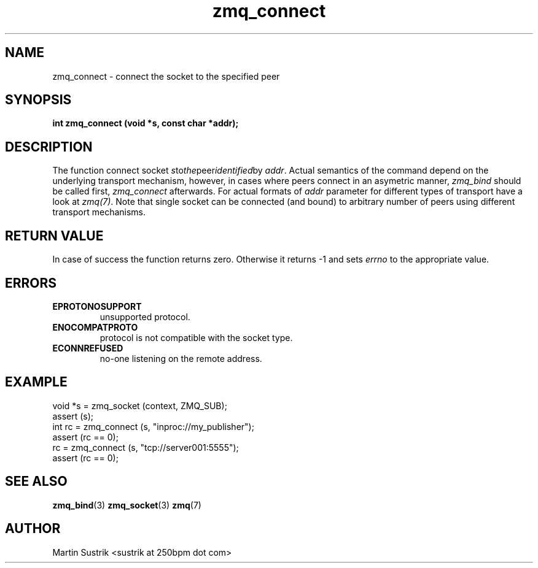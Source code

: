 .TH zmq_connect 3 "" "(c)2007-2010 iMatix Corporation" "0MQ User Manuals"
.SH NAME
zmq_connect \- connect the socket to the specified peer
.SH SYNOPSIS
.B int zmq_connect (void *s, const char *addr);
.SH DESCRIPTION
The function connect socket
.IR s to the peer identified by
.IR addr .
Actual semantics of the  command depend on the underlying transport mechanism,
however, in cases where peers connect in an asymetric manner,
.IR zmq_bind
should be called first,
.IR zmq_connect
afterwards. For actual formats of
.IR addr
parameter for different types of transport have a look at
.IR zmq(7) .
Note that single socket can be connected (and bound) to
arbitrary number of peers using different transport mechanisms.
.SH RETURN VALUE
In case of success the function returns zero. Otherwise it returns -1 and
sets
.IR errno
to the appropriate value.
.SH ERRORS
.IP "\fBEPROTONOSUPPORT\fP"
unsupported protocol.
.IP "\fBENOCOMPATPROTO\fP"
protocol is not compatible with the socket type.
.IP "\fBECONNREFUSED\fP"
no-one listening on the remote address.
.SH EXAMPLE
.nf
void *s = zmq_socket (context, ZMQ_SUB);
assert (s);
int rc = zmq_connect (s, "inproc://my_publisher");
assert (rc == 0);
rc = zmq_connect (s, "tcp://server001:5555");
assert (rc == 0);
.fi
.SH SEE ALSO
.BR zmq_bind (3)
.BR zmq_socket (3)
.BR zmq (7)
.SH AUTHOR
Martin Sustrik <sustrik at 250bpm dot com>
